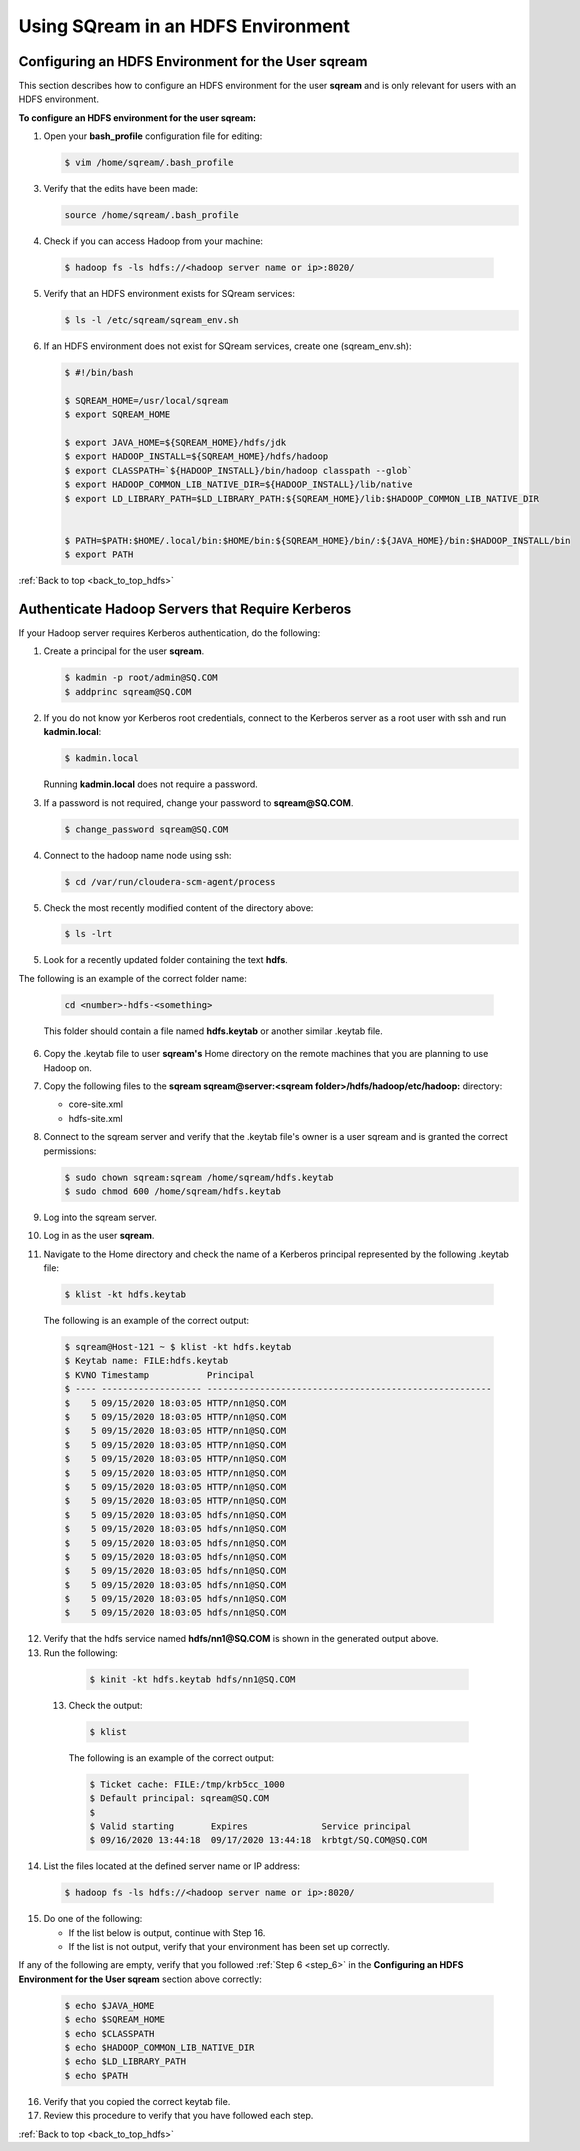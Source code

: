 .. _hdfs:

.. _back_to_top_hdfs:

Using SQream in an HDFS Environment
=======================================

.. _configuring_an_hdfs_environment_for_the_user_sqream:

Configuring an HDFS Environment for the User **sqream**
----------------------------------------------------------

This section describes how to configure an HDFS environment for the user **sqream** and is only relevant for users with an HDFS environment.

**To configure an HDFS environment for the user sqream:**

1. Open your **bash_profile** configuration file for editing:

   .. code-block:: console
     
       $ vim /home/sqream/.bash_profile
       
..
   Comment: - see below; do we want to be a bit more specific on what changes we're talking about?

   .. code-block:: console
     
      $ #PATH=$PATH:$HOME/.local/bin:$HOME/bin

      $ #export PATH

      $ # PS1
      $ #MYIP=$(curl -s -XGET "http://ip-api.com/json" | python -c 'import json,sys; jstr=json.load(sys.stdin); print jstr["query"]')
      $ #PS1="\[\e[01;32m\]\D{%F %T} \[\e[01;33m\]\u@\[\e[01;36m\]$MYIP \[\e[01;31m\]\w\[\e[37;36m\]\$ \[\e[1;37m\]"

      $ SQREAM_HOME=/usr/local/sqream
      $ export SQREAM_HOME

      $ export JAVA_HOME=${SQREAM_HOME}/hdfs/jdk
      $ export HADOOP_INSTALL=${SQREAM_HOME}/hdfs/hadoop
      $ export CLASSPATH=`${HADOOP_INSTALL}/bin/hadoop classpath --glob`
      $ export HADOOP_COMMON_LIB_NATIVE_DIR=${HADOOP_INSTALL}/lib/native
      $ export LD_LIBRARY_PATH=$LD_LIBRARY_PATH:${SQREAM_HOME}/lib:$HADOOP_COMMON_LIB_NATIVE_DIR


      $ PATH=$PATH:$HOME/.local/bin:$HOME/bin:${SQREAM_HOME}/bin/:${JAVA_HOME}/bin:$HADOOP_INSTALL/bin
      $ export PATH

3. Verify that the edits have been made:

   .. code-block:: console
     
      source /home/sqream/.bash_profile
       
4. Check if you can access Hadoop from your machine:       
       
  .. code-block:: console
     
     $ hadoop fs -ls hdfs://<hadoop server name or ip>:8020/
      
..
   Comment: - 
   **NOTICE:** If you cannot access Hadoop from your machine because it uses Kerberos, see `Connecting a SQream Server to Cloudera Hadoop with Kerberos <https://sqream.atlassian.net/wiki/spaces/DOC/pages/822902789/How+to+connect+sqream+server+to+Cloudera+Hadoop+with+kerberos>`_


5. Verify that an HDFS environment exists for SQream services:

   .. code-block:: console
     
      $ ls -l /etc/sqream/sqream_env.sh
	  
.. _step_6:

      
6. If an HDFS environment does not exist for SQream services, create one (sqream_env.sh):
   
   .. code-block:: console
     
      $ #!/bin/bash

      $ SQREAM_HOME=/usr/local/sqream
      $ export SQREAM_HOME

      $ export JAVA_HOME=${SQREAM_HOME}/hdfs/jdk
      $ export HADOOP_INSTALL=${SQREAM_HOME}/hdfs/hadoop
      $ export CLASSPATH=`${HADOOP_INSTALL}/bin/hadoop classpath --glob`
      $ export HADOOP_COMMON_LIB_NATIVE_DIR=${HADOOP_INSTALL}/lib/native
      $ export LD_LIBRARY_PATH=$LD_LIBRARY_PATH:${SQREAM_HOME}/lib:$HADOOP_COMMON_LIB_NATIVE_DIR


      $ PATH=$PATH:$HOME/.local/bin:$HOME/bin:${SQREAM_HOME}/bin/:${JAVA_HOME}/bin:$HADOOP_INSTALL/bin
      $ export PATH
	  
:ref:`Back to top <back_to_top_hdfs>`

	  
.. _authenticate_hadoop_servers_that_require_kerberos:

Authenticate Hadoop Servers that Require Kerberos
---------------------------------------------------

If your Hadoop server requires Kerberos authentication, do the following:

1. Create a principal for the user **sqream**.

   .. code-block:: console
   
      $ kadmin -p root/admin@SQ.COM
      $ addprinc sqream@SQ.COM
      
2. If you do not know yor Kerberos root credentials, connect to the Kerberos server as a root user with ssh and run **kadmin.local**:

   .. code-block:: console
   
      $ kadmin.local
      
   Running **kadmin.local** does not require a password.

3. If a password is not required, change your password to **sqream@SQ.COM**.

   .. code-block:: console
   
      $ change_password sqream@SQ.COM

4. Connect to the hadoop name node using ssh:

   .. code-block:: console
   
      $ cd /var/run/cloudera-scm-agent/process

5. Check the most recently modified content of the directory above:

   .. code-block:: console
   
      $ ls -lrt

5. Look for a recently updated folder containing the text **hdfs**.

The following is an example of the correct folder name:

   .. code-block:: console
   
      cd <number>-hdfs-<something>
	  
   This folder should contain a file named **hdfs.keytab** or another similar .keytab file.
   

 
..
   Comment: - Does "something" need to be replaced with "file name"
   

6. Copy the .keytab file to user **sqream's** Home directory on the remote machines that you are planning to use Hadoop on.

7. Copy the following files to the **sqream sqream@server:<sqream folder>/hdfs/hadoop/etc/hadoop:** directory:

   * core-site.xml
   * hdfs-site.xml

8. Connect to the sqream server and verify that the .keytab file's owner is a user sqream and is granted the correct permissions:

   .. code-block:: console
   
      $ sudo chown sqream:sqream /home/sqream/hdfs.keytab
      $ sudo chmod 600 /home/sqream/hdfs.keytab

9. Log into the sqream server.

10. Log in as the user **sqream**.

11. Navigate to the Home directory and check the name of a Kerberos principal represented by the following .keytab file:

   .. code-block:: console
   
      $ klist -kt hdfs.keytab

   The following is an example of the correct output:

   .. code-block:: console
   
      $ sqream@Host-121 ~ $ klist -kt hdfs.keytab
      $ Keytab name: FILE:hdfs.keytab
      $ KVNO Timestamp           Principal
      $ ---- ------------------- ------------------------------------------------------
      $    5 09/15/2020 18:03:05 HTTP/nn1@SQ.COM
      $    5 09/15/2020 18:03:05 HTTP/nn1@SQ.COM
      $    5 09/15/2020 18:03:05 HTTP/nn1@SQ.COM
      $    5 09/15/2020 18:03:05 HTTP/nn1@SQ.COM
      $    5 09/15/2020 18:03:05 HTTP/nn1@SQ.COM
      $    5 09/15/2020 18:03:05 HTTP/nn1@SQ.COM
      $    5 09/15/2020 18:03:05 HTTP/nn1@SQ.COM
      $    5 09/15/2020 18:03:05 HTTP/nn1@SQ.COM
      $    5 09/15/2020 18:03:05 hdfs/nn1@SQ.COM
      $    5 09/15/2020 18:03:05 hdfs/nn1@SQ.COM
      $    5 09/15/2020 18:03:05 hdfs/nn1@SQ.COM
      $    5 09/15/2020 18:03:05 hdfs/nn1@SQ.COM
      $    5 09/15/2020 18:03:05 hdfs/nn1@SQ.COM
      $    5 09/15/2020 18:03:05 hdfs/nn1@SQ.COM
      $    5 09/15/2020 18:03:05 hdfs/nn1@SQ.COM
      $    5 09/15/2020 18:03:05 hdfs/nn1@SQ.COM

12. Verify that the hdfs service named **hdfs/nn1@SQ.COM** is shown in the generated output above.

13. Run the following:

   .. code-block:: console
   
      $ kinit -kt hdfs.keytab hdfs/nn1@SQ.COM

 13. Check the output:
  
   .. code-block:: console
   
      $ klist
      
   The following is an example of the correct output:

   .. code-block:: console
   
      $ Ticket cache: FILE:/tmp/krb5cc_1000
      $ Default principal: sqream@SQ.COM
      $ 
      $ Valid starting       Expires              Service principal
      $ 09/16/2020 13:44:18  09/17/2020 13:44:18  krbtgt/SQ.COM@SQ.COM

14. List the files located at the defined server name or IP address:

   .. code-block:: console
   
      $ hadoop fs -ls hdfs://<hadoop server name or ip>:8020/

15. Do one of the following:

    * If the list below is output, continue with Step 16.
    * If the list is not output, verify that your environment has been set up correctly.
	
If any of the following are empty, verify that you followed :ref:`Step 6 <step_6>` in the **Configuring an HDFS Environment for the User sqream** section above correctly:

  .. code-block:: console
   
      $ echo $JAVA_HOME
      $ echo $SQREAM_HOME
      $ echo $CLASSPATH
      $ echo $HADOOP_COMMON_LIB_NATIVE_DIR
      $ echo $LD_LIBRARY_PATH
      $ echo $PATH

16. Verify that you copied the correct keytab file.

17. Review this procedure to verify that you have followed each step.

:ref:`Back to top <back_to_top_hdfs>`
